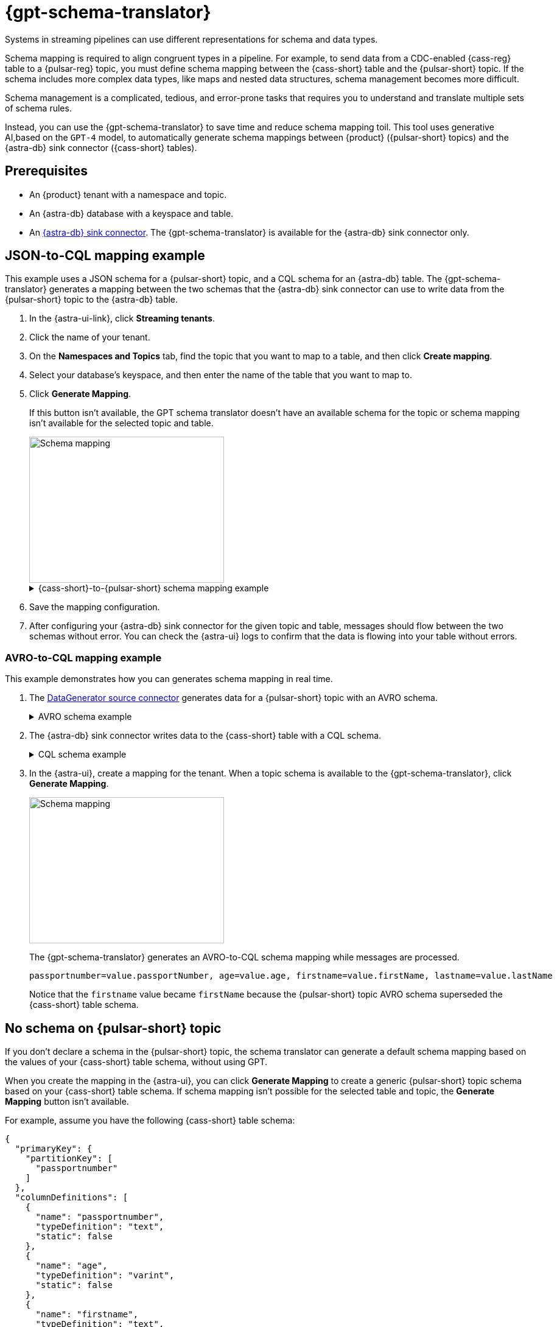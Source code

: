 = {gpt-schema-translator}

Systems in streaming pipelines can use different representations for schema and data types.

Schema mapping is required to align congruent types in a pipeline.
For example, to send data from a CDC-enabled {cass-reg} table to a {pulsar-reg} topic, you must define schema mapping between the {cass-short} table and the {pulsar-short} topic.
If the schema includes more complex data types, like maps and nested data structures, schema management becomes more difficult.

Schema management is a complicated, tedious, and error-prone tasks that requires you to understand and translate multiple sets of schema rules.

Instead, you can use the {gpt-schema-translator} to save time and reduce schema mapping toil.
This tool uses generative AI,based on the `GPT-4` model, to automatically generate schema mappings between {product} ({pulsar-short} topics) and the {astra-db} sink connector ({cass-short} tables).

== Prerequisites

* An {product} tenant with a namespace and topic.
* An {astra-db} database with a keyspace and table.
* An xref:streaming-learning:pulsar-io:connectors/sinks/astra-db.adoc[{astra-db} sink connector].
The {gpt-schema-translator} is available for the {astra-db} sink connector only.

== JSON-to-CQL mapping example

This example uses a JSON schema for a {pulsar-short} topic, and a CQL schema for an {astra-db} table.
The {gpt-schema-translator} generates a mapping between the two schemas that the {astra-db} sink connector can use to write data from the {pulsar-short} topic to the {astra-db} table.

. In the {astra-ui-link}, click *Streaming tenants*.

. Click the name of your tenant.

. On the *Namespaces and Topics* tab, find the topic that you want to map to a table, and then click *Create mapping*.

. Select your database's keyspace, and then enter the name of the table that you want to map to.

. Click *Generate Mapping*.
+
If this button isn't available, the GPT schema translator doesn't have an available schema for the topic or schema mapping isn't available for the selected topic and table.
+
image::two-schemas.png[Schema mapping,320,240]
+
.{cass-short}-to-{pulsar-short} schema mapping example
[%collapsible]
====
[cols="1,1,1"]
|===
| {cass-short} table schema | {pulsar-short} JSON schema | Generated mapping

a|
[source,cql]
----
{
  "primaryKey": {
    "partitionKey": [
      "id"
    ]
  },
  "columnDefinitions": [
    {
      "name": "id",
      "typeDefinition": "uuid",
      "static": false
    },
    {
      "name": "file1",
      "typeDefinition": "text",
      "static": false
    },
    {
      "name": "file2",
      "typeDefinition": "text",
      "static": false
    },
    {
      "name": "file3",
      "typeDefinition": "text",
      "static": false
    }
  ]
}
----

a|
[source,json]
----
{
  "type": "record",
  "name": "sample.schema",
  "namespace": "default",
  "fields": [
    {
      "name": "file1",
      "type": [
        "null",
        "string"
      ],
      "default": null
    },
    {
      "name": "file2",
      "type": [
        "null",
        "string"
      ],
      "default": null
    },
    {
      "name": "file3",
      "type": [
        "string",
        "null"
      ],
      "default": "dfdf"
    }
  ]
}
----

a|
[source,plain]
----
id=key, file1=value.file1, file2=value.file2, file3=value.file3
----

|===
====

. Save the mapping configuration.

. After configuring your {astra-db} sink connector for the given topic and table, messages should flow between the two schemas without error.
You can check the {astra-ui} logs to confirm that the data is flowing into your table without errors.

[#pulsar-topic-to-cql-table]
=== AVRO-to-CQL mapping example

This example demonstrates how you can generates schema mapping in real time.

. The xref:streaming-learning:pulsar-io:connectors/sources/data-generator.adoc[DataGenerator source connector] generates data for a {pulsar-short} topic with an AVRO schema.
+
.AVRO schema example
[%collapsible]
====
[source,avro]
----
"pulsar_topic_schema": {
        "person": {
            "type": "record",
            "name": "Person",
            "namespace": "org.apache.pulsar.io.datagenerator",
            "fields": [
              {
                "name": "address",
                "type": [
                  "null",
                  {
                    "type": "record",
                    "name": "Address",
                    "namespace": "org.apache.pulsar.io.datagenerator.Person",
                    "fields": [
                      {
                        "name": "apartmentNumber",
                        "type": [
                          "null",
                          "string"
                        ],
                        "default": null
                      },
                      {
                        "name": "city",
                        "type": [
                          "null",
                          "string"
                        ],
                        "default": null
                      },
                      {
                        "name": "postalCode",
                        "type": [
                          "null",
                          "string"
                        ],
                        "default": null
                      },
                      {
                        "name": "street",
                        "type": [
                          "null",
                          "string"
                        ],
                        "default": null
                      },
                      {
                        "name": "streetNumber",
                        "type": [
                          "null",
                          "string"
                        ],
                        "default": null
                      }
                    ]
                  }
                ],
                "default": null
              },
              {
                "name": "age",
                "type": [
                  "null",
                  "int"
                ],
                "default": null
              },
              {
                "name": "company",
                "type": [
                  "null",
                  {
                    "type": "record",
                    "name": "Company",
                    "namespace": "org.apache.pulsar.io.datagenerator.Person",
                    "fields": [
                      {
                        "name": "domain",
                        "type": [
                          "null",
                          "string"
                        ],
                        "default": null
                      },
                      {
                        "name": "email",
                        "type": [
                          "null",
                          "string"
                        ],
                        "default": null
                      },
                      {
                        "name": "name",
                        "type": [
                          "null",
                          "string"
                        ],
                        "default": null
                      },
                      {
                        "name": "vatIdentificationNumber",
                        "type": [
                          "null",
                          "string"
                        ],
                        "default": null
                      }
                    ]
                  }
                ],
                "default": null
              },
              {
                "name": "companyEmail",
                "type": [
                  "null",
                  "string"
                ],
                "default": null
              },
              {
                "name": "dateOfBirth",
                "type": {
                  "type": "long",
                  "logicalType": "timestamp-millis"
                }
              },
              {
                "name": "email",
                "type": [
                  "null",
                  "string"
                ],
                "default": null
              },
              {
                "name": "firstName",
                "type": [
                  "null",
                  "string"
                ],
                "default": null
              },
              {
                "name": "lastName",
                "type": [
                  "null",
                  "string"
                ],
                "default": null
              },
              {
                "name": "middleName",
                "type": [
                  "null",
                  "string"
                ],
                "default": null
              },
              {
                "name": "nationalIdentificationNumber",
                "type": [
                  "null",
                  "string"
                ],
                "default": null
              },
              {
                "name": "nationalIdentityCardNumber",
                "type": [
                  "null",
                  "string"
                ],
                "default": null
              },
              {
                "name": "passportNumber",
                "type": [
                  "null",
                  "string"
                ],
                "default": null
              },
              {
                "name": "password",
                "type": [
                  "null",
                  "string"
                ],
                "default": null
              },
              {
                "name": "sex",
                "type": [
                  "null",
                  {
                    "type": "enum",
                    "name": "Sex",
                    "namespace": "org.apache.pulsar.io.datagenerator.Person",
                    "symbols": [
                      "MALE",
                      "FEMALE"
                    ]
                  }
                ],
                "default": null
              },
              {
                "name": "telephoneNumber",
                "type": [
                  "null",
                  "string"
                ],
                "default": null
              },
              {
                "name": "username",
                "type": [
                  "null",
                  "string"
                ],
                "default": null
              }
            ]
          },
}
----
====

. The {astra-db} sink connector writes data to the {cass-short} table with a CQL schema.
+
.CQL schema example
[%collapsible]
====
[source,]
----
"cassandra_table_schemas": {
        "person": {
            "primaryKey": {
              "partitionKey": [
                "passportnumber"
              ]
            },
            "columnDefinitions": [
              {
                "name": "passportnumber",
                "typeDefinition": "text",
                "static": false
              },
              {
                "name": "age",
                "typeDefinition": "varint",
                "static": false
              },
              {
                "name": "firstname",
                "typeDefinition": "text",
                "static": false
              },
              {
                "name": "lastname",
                "typeDefinition": "text",
                "static": false
              }
            ]
          },
}
----
====

. In the {astra-ui}, create a mapping for the tenant.
When a topic schema is available to the {gpt-schema-translator}, click *Generate Mapping*.
+
image::create-schema-mapping.png[Schema mapping,320,240]
+
The {gpt-schema-translator} generates an AVRO-to-CQL schema mapping while messages are processed.
+
[source,plain]
----
passportnumber=value.passportNumber, age=value.age, firstname=value.firstName, lastname=value.lastName
----
+
Notice that the `firstname` value became `firstName` because the {pulsar-short} topic AVRO schema superseded the {cass-short} table schema.

== No schema on {pulsar-short} topic

If you don't declare a schema in the {pulsar-short} topic, the schema translator can generate a default schema mapping based on the values of your {cass-short} table schema, without using GPT.

When you create the mapping in the {astra-ui}, you can click *Generate Mapping* to create a generic {pulsar-short} topic schema based on your {cass-short} table schema.
If schema mapping isn't possible for the selected table and topic, the *Generate Mapping* button isn't available.

For example, assume you have the following {cass-short} table schema:

[source,cql]
----
{
  "primaryKey": {
    "partitionKey": [
      "passportnumber"
    ]
  },
  "columnDefinitions": [
    {
      "name": "passportnumber",
      "typeDefinition": "text",
      "static": false
    },
    {
      "name": "age",
      "typeDefinition": "varint",
      "static": false
    },
    {
      "name": "firstname",
      "typeDefinition": "text",
      "static": false
    },
    {
      "name": "lastname",
      "typeDefinition": "text",
      "static": false
    }
  ]
}
----

The schema translator would generate the following {pulsar-short} JSON schema mapping based on the given {cass-short} table schema:

[source,plain]
----
passportnumber=value.passportnumber, age=value.age, firstname=value.firstname, lastname=value.lastname
----

== See also

* xref:streaming-learning:use-cases-architectures:change-data-capture/index.adoc[]